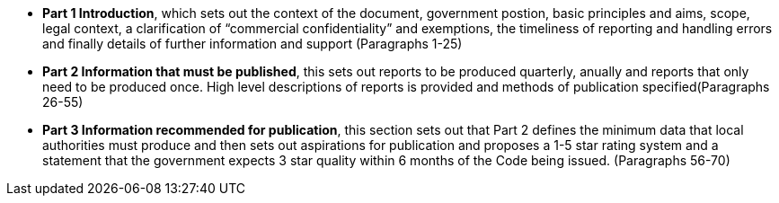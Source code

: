 
* *Part 1 Introduction*, which sets out the context of the document, government
postion, basic principles and aims, scope, legal context, a clarification of
“commercial confidentiality” and exemptions, the timeliness of reporting and
handling errors and finally details of further information and support
(Paragraphs 1-25)
* *Part 2 Information that must be published*, this sets out reports to be
produced quarterly, anually and reports that only need to be produced once.
High level descriptions of reports is provided and methods of publication
specified(Paragraphs 26-55)
* *Part 3 Information recommended for publication*, this section sets out that
Part 2 defines the minimum data that local authorities must produce and then
sets out aspirations for publication and proposes a 1-5 star rating system and
a statement that the government expects 3 star quality within 6 months of the
Code being issued. (Paragraphs 56-70)


